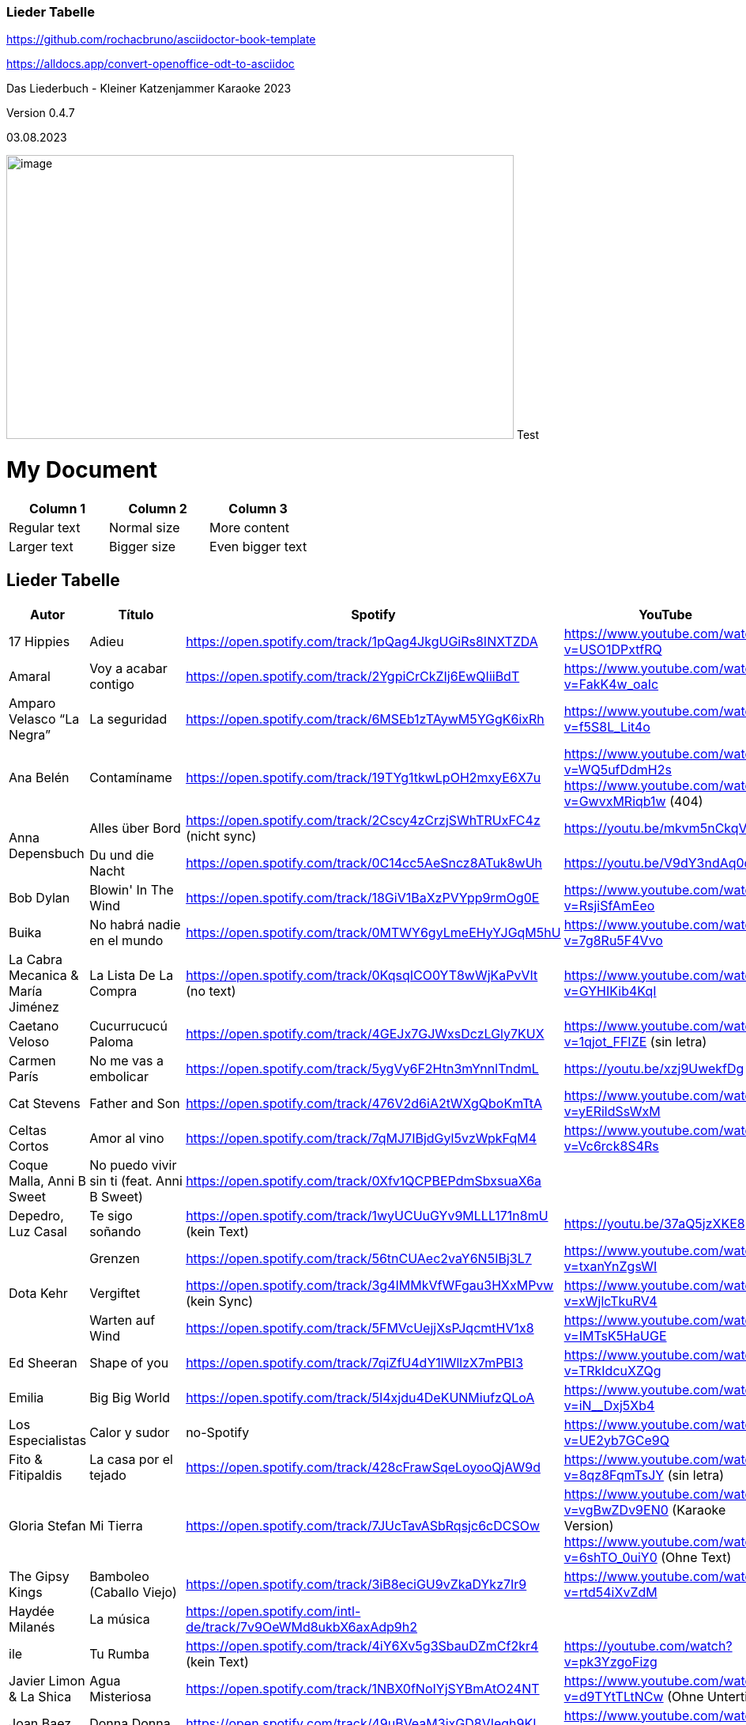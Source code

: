 === Lieder Tabelle

https://github.com/rochacbruno/asciidoctor-book-template

https://alldocs.app/convert-openoffice-odt-to-asciidoc

Das Liederbuch - Kleiner Katzenjammer Karaoke 2023

Version 0.4.7

03.08.2023

image:Pictures/10000000000002D0000001939129F1E1605F34AB.jpg[image,width=642,height=359]
Test

= My Document

:stylesheet: custom-styles.css

[.my-table]
|===
|Column 1 |Column 2 |Column 3

|Regular text
|Normal size
|More content

|Larger text
|Bigger size
|Even bigger text
|===


== Lieder Tabelle

[cols=",,,a,"]
|===
|Autor |Título |Spotify |YouTube |Letra

|17 Hippies
|Adieu
|https://open.spotify.com/track/1pQag4JkgUGiRs8INXTZDA
|https://www.youtube.com/watch?v=USO1DPxtfRQ
|https://www.musixmatch.com/lyrics/17-Hippies/Adieu

|Amaral
|Voy a acabar contigo
|https://open.spotify.com/track/2YgpiCrCkZIj6EwQIiiBdT
|https://www.youtube.com/watch?v=FakK4w_oaIc
|

|Amparo Velasco “La Negra”
|La seguridad
|https://open.spotify.com/track/6MSEb1zTAywM5YGgK6ixRh
|https://www.youtube.com/watch?v=f5S8L_Lit4o
|

|Ana Belén
|Contamíname
|https://open.spotify.com/track/19TYg1tkwLpOH2mxyE6X7u
|https://www.youtube.com/watch?v=WQ5ufDdmH2s
 https://www.youtube.com/watch?v=GwvxMRiqb1w (404)
|https://www.musixmatch.com/lyrics/245975/6938273

.2+|Anna Depensbuch
|Alles über Bord
|https://open.spotify.com/track/2Cscy4zCrzjSWhTRUxFC4z (nicht sync)
|https://youtu.be/mkvm5nCkqVY
|

|Du und die Nacht
|https://open.spotify.com/track/0C14cc5AeSncz8ATuk8wUh
|https://youtu.be/V9dY3ndAq0o
|

|Bob Dylan
|Blowin' In The Wind
|https://open.spotify.com/track/18GiV1BaXzPVYpp9rmOg0E
|https://www.youtube.com/watch?v=RsjiSfAmEeo
|

|Buika
|No habrá nadie en el mundo
|https://open.spotify.com/track/0MTWY6gyLmeEHyYJGqM5hU
|https://www.youtube.com/watch?v=7g8Ru5F4Vvo
|https://www.musixmatch.com/lyrics/Buika/No-Habra-Nadie-En-El-Mundo

|La Cabra Mecanica & María Jiménez
|La Lista De La Compra
|https://open.spotify.com/track/0KqsqICO0YT8wWjKaPvVIt (no text)
|https://www.youtube.com/watch?v=GYHIKib4KqI
|https://www.musixmatch.com/lyrics/La-Cabra-Mec%C3%A1nica/La-lista-de-la-compra

|Caetano Veloso
|Cucurrucucú Paloma
|https://open.spotify.com/track/4GEJx7GJWxsDczLGly7KUX
|https://www.youtube.com/watch?v=1qjot_FFIZE (sin letra)
|https://www.musixmatch.com/lyrics/Caetano-Veloso/Cucurrucuc%C3%BA-Paloma

|Carmen París
|No me vas a embolicar
|https://open.spotify.com/track/5ygVy6F2Htn3mYnnlTndmL
|https://youtu.be/xzj9UwekfDg
|

|Cat Stevens
|Father and Son
|https://open.spotify.com/track/476V2d6iA2tWXgQboKmTtA?si=e6823d60447e41d8[https://open.spotify.com/track/476V2d6iA2tWXgQboKmTtA]
|https://www.youtube.com/watch?v=yERildSsWxM
|

|Celtas Cortos
|Amor al vino
|https://open.spotify.com/track/7qMJ7IBjdGyl5vzWpkFqM4
|https://www.youtube.com/watch?v=Vc6rck8S4Rs
|

|Coque Malla, Anni B Sweet
|No puedo vivir sin ti (feat. Anni B Sweet)
|https://open.spotify.com/track/0Xfv1QCPBEPdmSbxsuaX6a
|
|

|Depedro, Luz Casal
|Te sigo soñando
|https://open.spotify.com/track/1wyUCUuGYv9MLLL171n8mU (kein Text)
|https://youtu.be/37aQ5jzXKE8
|https://www.musixmatch.com/lyrics/DePedro-feat-Luz-Casal/Te-sigo-soñando-En-Estudio-Uno[https://www.musixmatch.com/lyrics/DePedro-feat-Luz-Casal/Te-sigo-so%C3%B1ando-En-Estudio-Uno]

.3+|Dota Kehr
|Grenzen
|https://open.spotify.com/track/56tnCUAec2vaY6N5IBj3L7
|https://www.youtube.com/watch?v=txanYnZgsWI
|

|Vergiftet
|https://open.spotify.com/track/3g4IMMkVfWFgau3HXxMPvw (kein Sync)
|https://www.youtube.com/watch?v=xWjlcTkuRV4
|https://www.musixmatch.com/lyrics/Dota-Kehr/Vergiftet

|Warten auf Wind
|https://open.spotify.com/track/5FMVcUejjXsPJqcmtHV1x8
|https://www.youtube.com/watch?v=IMTsK5HaUGE
|

|Ed Sheeran
|Shape of you
|https://open.spotify.com/track/7qiZfU4dY1lWllzX7mPBI3
|https://www.youtube.com/watch?v=TRkIdcuXZQg
|

|Emilia
|Big Big World
|https://open.spotify.com/track/5I4xjdu4DeKUNMiufzQLoA
|https://www.youtube.com/watch?v=iN__Dxj5Xb4
|https://www.musixmatch.com/lyrics/Emilia/Big-Big-World/translation/spanish (sync)

|Los Especialistas
|Calor y sudor
|no-Spotify
|https://www.youtube.com/watch?v=UE2yb7GCe9Q
|

|Fito & Fitipaldis
|La casa por el tejado
|https://open.spotify.com/track/428cFrawSqeLoyooQjAW9d
|https://www.youtube.com/watch?v=8qz8FqmTsJY (sin letra)
|

|Gloria Stefan
|Mi Tierra
|https://open.spotify.com/track/7JUcTavASbRqsjc6cDCSOw
| https://www.youtube.com/watch?v=vgBwZDv9EN0 (Karaoke Version)
  https://www.youtube.com/watch?v=6shTO_0uiY0 (Ohne Text)
|

|The Gipsy Kings
|Bamboleo (Caballo Viejo)
|https://open.spotify.com/track/3iB8eciGU9vZkaDYkz7Ir9
|https://www.youtube.com/watch?v=rtd54iXvZdM
|

|Haydée Milanés
|La música
|https://open.spotify.com/intl-de/track/7v9OeWMd8ukbX6axAdp9h2
|
|

|ile
|Tu Rumba
|https://open.spotify.com/track/4iY6Xv5g3SbauDZmCf2kr4 (kein Text)
|https://youtube.com/watch?v=pk3YzgoFizg
|https://www.musixmatch.com/lyrics/Ile/Tu-Rumba

|Javier Limon & La Shica
|Agua Misteriosa
|https://open.spotify.com/track/1NBX0fNoIYjSYBmAtO24NT
|https://www.youtube.com/watch?v=d9TYtTLtNCw (Ohne Untertitel)
|https://www.musixmatch.com/lyrics/Javier-Limón-feat-La-Shica/Agua-Misteriosa-2

|Joan Baez
|Donna Donna
|https://open.spotify.com/track/49uBVeaM3ixGD8VIeqh9KI
|https://www.youtube.com/watch?v=gQ5Jl4wGNG4
|

.3+|Joaquín Sabina
|Calle Melancolía
|https://open.spotify.com/track/5mRyD7afJkGJBaTW9voAiU (kein Text)
|https://www.youtube.com/watch?v=UuXub_WyBMA
|https://www.musixmatch.com/lyrics/Joaquín-Sabina/Calle-melancolía

|Cerrado por derribo // Nos Sobran Los Motivos
|https://open.spotify.com/track/7g6kvDDj1JF32DWrsAnOlk?si=c37729f61f2547ff[https://open.spotify.com/track/7g6kvDDj1JF32DWrsAnOlk]
|https://www.youtube.com/watch?v=2WySlCU3X7o
|https://www.musixmatch.com/lyrics/Joaquín-Sabina/Nos-sobran-los-motivos[https://www.musixmatch.com/lyrics/Joaqu%C3%ADn-Sabina/Nos-sobran-los-motivos]

|Con la frente marchita
|https://open.spotify.com/track/1iRf1TGSCLaxU7O7iBLiuV
|https://www.youtube.com/watch?v=otZQWtw7H7s
|https://www.musixmatch.com/lyrics/Joaquín-Sabina/Con-la-frente-marchita[https://www.musixmatch.com/lyrics/Joaqu%C3%ADn-Sabina/Con-la-frente-marchita]

.2+|Joan Manuel Serrat
|La mujer que yo quiero
|https://open.spotify.com/track/7woFqgcnG5w6xBGHC2wlXY
|https://www.youtube.com/watch?v=NjkoZsoxNTs
|

|La Saeta
|https://open.spotify.com/track/5d6NoRmMBfFoNRjrWKIPBf
|https://www.youtube.com/watch?v=ygsM7cqGhDk
|

|Julieta Venegas
|Mírame Bien
|https://open.spotify.com/track/3sYG5WC07cPshukbXMsjTz (kein sync) (26.03.23 sync in musixmatch)
|https://youtube.com/watch?v=tC_p0KJCNow (sin Letra)
|https://www.musixmatch.com/lyrics/Julieta-Venegas/Mírame-bien

|Julieta Venegas & Marisa Monte
|Ilusion
|https://open.spotify.com/track/2EGDo3bF1gbRvRqFxoKoV3
|https://youtube.com/watch?v=PBTlBtORhxE
|

|Karen Souza
|Creep
|https://open.spotify.com/track/32SkNdTcuxvUGjtv0ObOgu (kein sync)
|https://youtu.be/rdR86BErOvY
| 

|Kevin Johansen
|Timing
|https://open.spotify.com/track/4AN91ebIhqSWfR6uKFGppM (kein sync)
|https://youtu.be/w7DP0BiiHUQ
|

|Lenine & Julieta Venegas
|Miedo
|???
|https://www.youtube.com/watch?v=FU-kTWUI8wI
|https://www.musixmatch.com/lyrics/Lénine/Miedo-feat-Julieta-venegas/translation/spanish 

.2+|Luz Casal
|Miénteme al oído
|https://open.spotify.com/track/04huFyrSsqCyFl0Lcjks0c
|https://www.youtube.com/watch?v=uplEZ26SKyo
|

|No Me Importa Nada
|https://open.spotify.com/track/77eDrs7w2utSdbBdpbefol
|https://youtu.be/sGGu9IKBGhw
| 

|Luz Casal & Carlos Nuñez
|Negra Sombra
|https://open.spotify.com/track/2osl3KlNyd4JszHsikFBli
|https://www.youtube.com/watch?v=fAtKv8AvO5k
|https://www.musixmatch.com/lyrics/Alejandro-Amenábar-con-Carlos-Núñez-y-Luz-Casal/Negra-sombra

|Malú
|A Tu Vera
|https://open.spotify.com/track/4Qf1tEL04mFY4ZKfpjU36G
|https://www.youtube.com/watch?v=3JlEfmlZ93E
|https://www.musixmatch.com/lyrics/Malu/A-Tu-Vera-En-Directo

|Mara
|Busker
|https://open.spotify.com/track/6mIomwF4fwnhTsbHD2TGm0 (26.03.23 sync in musixmatch, now OK in Spotify)
|https://www.youtube.com/watch?v=nbMczRv4TNc
|

|Marcel Brell & Alin Coen
|Wo die Liebe hinfällt
|https://open.spotify.com/track/4eBvsJvUAC7n9VshoN3Sja
|https://youtu.be/h4kHIxeREXM
|

|Marina Rossell, Carlos Cano
|De qué hablas, habanera
|https://open.spotify.com/track/0pHcX44RPlwHJKfURIpnDM
|https://www.youtube.com/watch?v=hmqmzdMCCAc
|

.3+|Moop Mama
|Die Erfindung des Rades
|https://open.spotify.com/track/5tjfPIUPqUfxhIkzRkfiz1
|https://www.youtube.com/watch?v=02hAO3wCfdE
|https://www.musixmatch.com/lyrics/Moop-Mama/Die-Erfindung-des-Rades

|Herr der Lage |https://open.spotify.com/track/3ewcrtFhTHZG13WhCOJya5
|https://youtu.be/1HW51TF-wSc
|

|Meermenschen
|https://open.spotify.com/track/7mOH3xUZ1Bf0qLFjsihb42
|https://www.youtube.com/watch?v=cac44EK8zMo
|https://www.musixmatch.com/lyrics/Moop-Mama/Meermenschen

|Morgan
|Home
|https://open.spotify.com/track/0o8PHzA5OU3x8rJDCENsoP
|https://youtube.com/watch?v=sWoGhBAm25I&feature=shares
|

|No Te Va Gustar ft. Julieta Venegas
|Chau
|https://open.spotify.com/track/3uP1USIwwDpOA8uw0LjY2P
|https://youtu.be/umELwiR59IE
|

|Orishas
|Mani
|https://open.spotify.com/track/4lENGRYjJNjTWqjdInfBjG
|https://youtu.be/k_evIjglfa0
|

|Roberta Flack
|Killing Me Softly
|https://open.spotify.com/track/3gsCAGsWr6pUm1Vy7CPPob
|https://www.youtube.com/watch?v=7cWnz8sn11Y
|https://www.musixmatch.com/lyrics/Roberta-Flack/Killing-Me-Softly-With-His-Song

.5+|Rocío Márquez
|Fandangos
|
|https://youtu.be/tSFZh15fiCs
|

|Fandangos de Huelva y Naturales
|
|https://youtu.be/-LWvXTG5Yj8
|

|Quiero
|https://open.spotify.com/track/61jsnmJWtKEIJ3vIFnkCTL
|https://youtu.be/EJIFwQqG59Q
|

|Luz De Luna
|https://open.spotify.com/track/2Dc0Y8z6G7DrN7N2bD8Kts
|https://youtu.be/EnU6tmagDvU
|

|Me Quedo Contigo
|https://open.spotify.com/track/0OialMUMAfHypBZD1X8MPN
|https://youtu.be/6H4zOD63aF0
|

|Rocío Márquez & Fahmi Alqhai
|Angelitos Negros (Directo)
|https://open.spotify.com/track/3Dp2wOeVqkT4zav2jHmJBM
|https://youtu.be/GZDkY-ncSEE
|

.2+|Rosalía
|Catalina
|https://open.spotify.com/track/0c7XKJjw6heRqQX7PzkUIj
|https://www.youtube.com/watch?v=0OMwDZUWl5g (Letras mit Musicmatch Plugin)
|

|Malamente (Cap.1: Augurio)
|https://open.spotify.com/track/1B0BQaSRHxhI0AUlItY3LK
|https://www.youtube.com/watch?v=Rht7rBHuXW8 (Letras mit Musicmatch Plugin)
 https://www.youtube.com/watch?v=T5QjZCBAITQ Letra
|

|Sarah Lesch
|Testament
|https://open.spotify.com/track/6bxvyI1oDV7vOiFGFQ4aND
|https://www.youtube.com/watch?v=XBlw2nnGSLU
|

|La Shica
|Con Dinamita
|https://open.spotify.com/intl-de/track/2LCljNJPyYkIzORJzDszs6
|https://www.youtube.com/watch?v=rHs_yiUBo4k (Ohne Text)
|

.3+|Silvio Rodríguez
|Aceitunas
|https://open.spotify.com/track/4dVsyxRAl5zdYz8jddKplg
|https://youtu.be/YUpiUboPZ1g
|
|La gota de rocio
|https://open.spotify.com/track/3oQni34QAan69iVgNDq0bV
|https://www.youtube.com/watch?v=kzosqgIXdz0
|
|Y Mariana
|https://open.spotify.com/track/6ATlbKj9xCME2tnTuVSg4d
|https://youtu.be/cwkex5O4gNE
|

.2+|Tipps für Wilhelm
|Bolivien
|https://open.spotify.com/track/6swFBYf8lN8rSd0KYGNnNI (sin letra)
|https://www.youtube.com/watch?v=1GtSINe9l60
|https://lyricstranslate.com/de/tipps-für-wilhelm-bolivien-lyrics.html
|Schöne Zeiten
|https://open.spotify.com/track/0WYhwfFHAsFmgcXKWTiN2a
|https://www.youtube.com/watch?v=kd9Bq5ENwIM
|

|The Tokens
|The Lion Sleeps Tonight Lyrics
|https://open.spotify.com/track/2F4FNcz68howQWD4zaGJSi
|https://www.youtube.com/watch?v=399syDv0bBM
|

|Travis Birds
|Madre Conciencia
|https://open.spotify.com/track/6Dlw3N4waHiTKEpypMex5i
|https://youtu.be/Bwtl9IRZveE
|

|El Último de la Fila
|No me acostumbro
|https://open.spotify.com/track/6BoY3FM0VbwlMypL49z0aZ
|https://www.youtube.com/watch?v=us5wQxRUDL4
|

|La Vela Puerca
|La Calle Adicción
|https://open.spotify.com/track/0Fp5Zs2KZwiuvA58kz5kYg
|https://youtube.com/watch?v=IptWyblnMbk&feature=shares
|https://www.musixmatch.com/lyrics/La-Vela-Puerca/La-Calle-Adicción[https://www.musixmatch.com/lyrics/La-Vela-Puerca/La-Calle-Adicci%C3%B3n]

|Vetusta Morla
|Lo que te hace grande
|https://open.spotify.com/track/6w7YytwAzgC6e9NbyHsPgP
|https://www.youtube.com/watch?v=4J6wHXbsSRo (Letra)
 https://www.youtube.com/watch?v=BtU-PrWknWA (Vidoclip oficial)
|https://www.musixmatch.com/lyrics/Vetusta-Morla/Lo-que-te-hace-grande

.2+|Zaz
|Éblouie par la nuit
|https://open.spotify.com/album/6MuoqipFgorIZEYwGWEFAU
|https://www.youtube.com/watch?v=Y4uCoHndyi4
|https://www.musixmatch.com/lyrics/ZAZ/Éblouie-par-la-nuit[https://www.musixmatch.com/lyrics/ZAZ/%C3%89blouie-par-la-nuit]
|Port Coton |https://open.spotify.com/track/1rQPdB1dROvBLwzI7AyvPW
|https://www.youtube.com/watch?v=lY-LrolYt08
|https://www.musixmatch.com/lyrics/ZAZ/Port-coton
|
|===



== [#anchor-2]####Notas

Links:

calibre converter → keine Kapitel bis jetzt

http://code.google.com/p/sigil/

https://sigil-ebook.com/ (2023)

http://extensions.services.openoffice.org/de/project/epubGenerator[EPUB
Generator] (http://extensions.services.openoffice.org/node/3902)

Alfa, bei mir nicht funktioniert, deinstallieren

Bearbeiten:

http://www.ratschlag24.com/index.php/eigene-ebooks-fuer-das-ipad-erstellen_000069763/http://www.ratschlag24.com/index.php/eigene-ebooks-fuer-das-ipad-erstellen_000069763/

Aktuel wird mit Write2ePub Extension von OpenOffice erstellt:

http://extensions.services.openoffice.org/en/project/Writer2ePub

Wobei am GalaxyTab als pdf mit ezPDF Reader am besten zu lesen ist,
wegen die Inhaltsverzeichnisse.

----------------------------------

2023

Neuer Lieder mit ♪ für die Pausen, das kann man beser lesen, siehe:

https://open.spotify.com/track/270ieNCOt945nOdUQubFI5

[cols=",,,,",]
|===
|Autor |Título |Spotify |YouTube |Letra

|Disney's Frozen |Let It Go
|https://open.spotify.com/track/600HVBpzF1WfBdaRwbEvLz a|
https://www.youtube.com/watch?v=L0MK7qz13bU

a|
English

https://www.musixmatch.com/lyrics/Idina-Menzel/Let-It-Go

| | | |https://www.youtube.com/watch?v=OC83NA5tAGE |Multi-Language Full
Sequence (25 Languages)

| | | |https://www.youtube.com/watch?v=eLj7lEdoDIw |Multi-Language Full
Sequence (40 Languages)

| | |
|https://www.youtube.com/watch?v=qiFYQJs0mJ8[https://www.youtube.]https://www.youtube.com/watch?v=qiFYQJs0mJ8[com/watch?v=qiFYQJs0mJ8]
|Español con subtitulos en ingles y español

| | | | |
|===

== [#anchor-3]####17 Hippies

[cols=",,,,",]
|===
|Autor |Título |Spotify |YouTube |Letra

|17 Hippies |Adieu
|https://open.spotify.com/track/1pQag4JkgUGiRs8INXTZDA
|https://www.youtube.com/watch?v=USO1DPxtfRQ
|https://www.musixmatch.com/lyrics/17-Hippies/Adieu
|===

== [#anchor-4]####Amaral

[cols=",,,,",]
|===
|Autor |Título |Spotify |YouTube |Letra

|Amaral |Voy a acabar contigo
|https://open.spotify.com/track/2YgpiCrCkZIj6EwQIiiBdT
|https://www.youtube.com/watch?v=FakK4w_oaIc |
|===

== [#anchor-5]####Amparo Velasco “La Negra”

[cols=",,,,",]
|===
|Autor |Título |Spotify |YouTube |Letra

|Amparo Velasco “La Negra” |La seguridad
|https://open.spotify.com/track/6MSEb1zTAywM5YGgK6ixRh
|https://www.youtube.com/watch?v=f5S8L_Lit4o |
|===

== [#anchor-6]####Ana Belén

[cols=",,,,",]
|===
|Autor |Título |Spotify |YouTube |Letra

|Ana Belén |Contamíname
|https://open.spotify.com/track/19TYg1tkwLpOH2mxyE6X7u?si=b6e7a6919e8a433e[https://open.spotify.com/track/19TYg1tkwLpOH2mxyE6X7u]
a|
https://www.youtube.com/watch?v=WQ5ufDdmH2s

https://www.youtube.com/watch?v=GwvxMRiqb1w (404)

|https://www.musixmatch.com/lyrics/245975/6938273

|Ana Belén |Contamíname | |https://www.youtube.com/watch?v=GwvxMRiqb1w[]
|https://www.musixmatch.com/lyrics/245975/6938273
|===

=== [#anchor-7]####Contamíname

(Ana Belén y Víctor Manuel – Contamíname)

https://www.youtube.com/watch?v=GwvxMRiqb1w

Cuéntame el cuento del árbol dátil de los desiertos

De las mezquitas de tus abuelos

Dame los ritmos de las darbukas y los secretos

Que hay en los libros que yo no leo

Contamíname pero no con el humo que asfixia el aire

Ven, pero sí con tus ojos y con tus bailes

Ven, pero no con la rabia y los malos sueños, ven

Pero sí con los labios que anuncian besos

Contamíname, mézclate conmigo

Que bajo mi rama tendrás abrigo

Contamíname, mézclate conmigo

Que bajo mi rama tendrás abrigo

Cuéntame el cuento de las cadenas que te trajeron

De los tratados y los viajeros

Dame los ritmos de los tambores y los voceros

Del barrio antiguo y del barrio nuevo

Contamíname pero no con el humo que asfixia el aire

Ven, pero sí con tus ojos y con tus bailes

Ven, pero no con la rabia y los malos sueños

Ven, pero sí con los labios que anuncian besos

Contamíname, mézclate conmigo

Que bajo mi rama tendrás abrigo

Contamíname, mézclate conmigo

Que bajo mi rama tendrás abrigo

Cuéntame el cuento de los que nunca se descubrieron

Del río verde y de los boleros

Dame los ritmos de los buzuquis los ojos negros

La danza inquieta del hechicero

Contamíname pero no con el humo que asfixia el aire

Ven, pero sí con tus ojos y con tus bailes

Ven, pero no con la rabia y los malos sueños

Ven, pero sí con los labios que anuncian besos

Contamíname, mézclate conmigo

Que bajo mi rama tendrás abrigo

Contamíname, mézclate conmigo

Que bajo mi rama tendrás abrigo

Contamíname, mézclate conmigo

Que bajo mi rama tendrás abrigo

Contamíname, mézclate conmigo

== [#anchor-8]####Anna Depensbuch

[cols=",,,,",]
|===
|Autor |Título |Spotify |YouTube |Letra

|Anna Depensbuch |Alles über Bord
|https://open.spotify.com/track/2Cscy4zCrzjSWhTRUxFC4z
|https://youtu.be/mkvm5nCkqVY |

|Du und die Nacht |https://open.spotify.com/track/0C14cc5AeSncz8ATuk8wUh
|https://youtu.be/V9dY3ndAq0o | |
|===

== [#anchor-9]####Bob Dylan

[cols=",,,,",]
|===
|Autor |Título |Spotify |YouTube |Letra

|[#anchor-10]####Bob Dylan |Blowin' In The Wind
|https://open.spotify.com/track/18GiV1BaXzPVYpp9rmOg0E
|https://www.youtube.com/watch?v=RsjiSfAmEeo |
|===

=== [#anchor-11]####Blowin' In The Wind

https://www.youtube.com/watch?v=RsjiSfAmEeo

How many roads must a man walk down

Before you call him a man?

Yes, and how many seas must a white dove sail

Before she sleeps in the sand?

Yes, and how many times must the cannonballs fly

Before they're forever banned?

The answer, my friend, is blowing in the wind

The answer is blowing in the wind

Yes, how many years can a mountain exist

Before it is washed to the sea?

Yes, and how many years can some people exist

Before they're allowed to be free?

Yes, and how many times can a man turn his head

And pretend that he just doesn't see?

The answer, my friend, is blowing in the wind

The answer is blowing in the wind

Yes, How many times must a man look up

Before he can see the sky?

Yes, and how many ears must one man have

Before he can hear people cry?

Yes, and how many deaths will it take till he knows

That too many people have died?

The answer, my friend, is blowing in the wind

The answer is blowing in the wind

== [#anchor-12]####Depedro

[cols=",,,,",]
|===
|Autor |Título |Spotify |YouTube |Letra

a|
Depedro

Luz Casal

|Te sigo soñando |https://open.spotify.com/track/1wyUCUuGYv9MLLL171n8mU
|https://youtu.be/37aQ5jzXKE8 |
|===

== [#anchor-13]####Dota Kehr

[cols=",,,,",]
|===
|Dota Kehr |Grenzen
|https://open.spotify.com/track/56tnCUAec2vaY6N5IBj3L7
|https://www.youtube.com/watch?v=txanYnZgsWI |

|Warten auf Wind |https://open.spotify.com/track/5FMVcUejjXsPJqcmtHV1x8
|https://www.youtube.com/watch?v=IMTsK5HaUGE | |
|===

== [#anchor-14]####Ed Sheeran

[cols=",,,,",]
|===
|Autor |Título |Spotify |YouTube |Letra

|Ed Sheeran |Shape of you
|https://open.spotify.com/track/7qiZfU4dY1lWllzX7mPBI3
|https://www.youtube.com/watch?v=TRkIdcuXZQg |
|===

== [#anchor-15]####Emilia

[cols=",,,,",]
|===
|Autor |Título |Spotify |YouTube |Letra

|Emilia |Big Big World
|https://open.spotify.com/track/5I4xjdu4DeKUNMiufzQLoA
|https://www.youtube.com/watch?v=iN__Dxj5Xb4
|https://www.musixmatch.com/lyrics/Emilia/Big-Big-World/translation/spanish
|===

== [#anchor-16]####Los Especialistas

[cols=",,,,",]
|===
|Autor |Título |Spotify |YouTube |Letra

|Los Especialistas |Calor y sudor |no-Spotify
|https://www.youtube.com/watch?v=UE2yb7GCe9Q |
|===

=== [#anchor-17]####Calor y sudor 

(Los Especialistas - - )

https://www.youtube.com/watch?v=UE2yb7GCe9Q

Se que para ti fue un desafío,

y que jamás, me comprendiste el juego.

Olvida lo que ayer no sucedió,

solo lo de hoy, vale la pena.

Cuando me quisiste, no te quise,

que loco estaba, y que ciego.

Tirándote por el suelo,

el corazón, la cabeza y el ego por el suelo.

Si no la vida, sálvame esta noche siempre la duda

de no saber porque. Retazos de amor, un trozo de olor.

ya no queda más, calor y sudor.

He venido en son de primavera,

intentando enmendar lo que paso.

Que solo lo de hoy vale la pena,

olvida lo que ayer si sucedió.

Y dime si te parece tan raro,

verme y no hablar, con el de ayer.

Puede que ahora si lleve la razón,

y haya vuelto para darte el corazón.

Si no la vida, sálvame esta noche siempre la duda

de no saber porque. Retazos de amor, un trozo de olor.

ya no queda más, calor y sudor.

Si no la vida, sálvame esta noche siempre la duda

de no saber porque. Retazos de amor, un trozo de olor.

ya no queda más, calor y sudor.

Si no la vida, sálvame esta noche siempre la duda

de no saber porque. Retazos de amor, un trozo de olor.

ya no queda más, calor y sudor.

== [#anchor-18]####Buika

[cols=",,,,",]
|===
|Autor |Título |Spotify |YouTube |Letra

|Buika |No Habrá Nadie En El Mundo
|https://open.spotify.com/track/0MTWY6gyLmeEHyYJGqM5hU
|https://www.youtube.com/watch?v=7g8Ru5F4Vvo
|https://www.musixmatch.com/lyrics/Buika/No-Habra-Nadie-En-El-Mundo
|===

== [#anchor-19]####La Cabra Mecanica 

[cols=",,,,",]
|===
|Autor |Título |Spotify |YouTube |Letra
a|
La Cabra Mecanica &

María Jiménez

|La Lista De La Compra a|
https://open.spotify.com/track/0KqsqICO0YT8wWjKaPvVIt

(no sync)

|https://www.youtube.com/watch?v=GYHIKib4KqI |
|===

== [#anchor-20]####Caetano Veloso

[cols=",,,,",]
|===
|Autor |Título |Spotify |YouTube |Letra

|Caetano Veloso |Cucurrucucú Paloma
|https://open.spotify.com/track/4GEJx7GJWxsDczLGly7KUX a|
https://www.youtube.com/watch?v=1qjot_FFIZE

(sin letra)

|
|===

== [#anchor-21]####Carmen Par**ís**

[cols=",,,,",]
|===
|Autor |Título |Spotify |YouTube |Letra

|Carmen París |No me vas a embolicar
|https://open.spotify.com/track/5ygVy6F2Htn3mYnnlTndmL
|https://youtu.be/xzj9UwekfDg |
|===

== [#anchor-22]####Cat Stevens

[cols=",,,,",]
|===
|Autor |Título |Spotify |YouTube |Letra

|Cat Stevens |Father and Son
|https://open.spotify.com/track/476V2d6iA2tWXgQboKmTtA?si=e6823d60447e41d8[https://open.spotify.com/track/476V2d6iA2tWXgQboKmTtA]
|https://www.youtube.com/watch?v=yERildSsWxM |
|===

=== [#anchor-23]####Father and Son

https://www.youtube.com/watch?v=yERildSsWxM

It's not time to make a change

Just relax, take it easy

You're still young, that's your fault

There's so much you have to know

Find a girl, settle down

If you want you can marry

Look at me, I am old, but I'm happy

I was once like you are now, and I know that it's not easy

To be calm when you've found something going on

But take your time, think a lot

Why, think of everything you've got

For you will still be here tomorrow

But your dreams may not

How can I try to explain

Cause when I do he turns away again

It's always been the same, same old story

From the moment I could talk I was ordered to listen

Now there's a way and I know that I have to go away

I know I have to go

It's not time to make a change

Just sit down, take it slowly

You're still young, that's your fault

There's so much you have to go through

Find a girl, settle down

If you want, you can marry

Look at me, I am old, but I'm happy

All the times that I cried

Keeping all the things I knew inside

It's hard, but it's harder to ignore it

If they were right, I'd agree

But it's them they know not me

Now there's a way and I know that I have to go away

I know I have to go

____
Songwriters: Yusuf Islam +
Father & Son lyrics © Sony/ATV Music Publishing LLC, The Bicycle Music
Company +
Artist: Cat Stevens +
Album: Tea for the Tillerman +
Released: 1970 +
Genres: Singer-songwriter, Pop
____

== [#anchor-24]####Celtas Cortos

[cols=",,,,",]
|===
|Autor |Título |Spotify |YouTube |Letra

|Celtas Cortos |Amor al vino
|https://open.spotify.com/track/7qMJ7IBjdGyl5vzWpkFqM4
|https://www.youtube.com/watch?v=Vc6rck8S4Rs |
|===

== [#anchor-25]####Coque Malla

[cols=",,,,",]
|===
|Autor |Título |Spotify |YouTube |Letra

|Coque Malla +
Anni B Sweet |No puedo vivir sin ti (feat. Anni B Sweet)
|https://open.spotify.com/track/0Xfv1QCPBEPdmSbxsuaX6a?si=f63852c166cd4dfa[https://open.spotify.com/track/0Xfv1QCPBEPdmSbxsuaX6a]
| |
|===

=== 

== [#anchor-26]####Fito & Fitipaldis

[cols=",,,,",]
|===
|Autor |Título |Spotify |YouTube |Letra

|Fito & Fitipaldis |La casa por el tejado
|https://open.spotify.com/track/428cFrawSqeLoyooQjAW9d
|https://www.youtube.com/watch?v=8qz8FqmTsJY (sin letra) |
|===

== [#anchor-27]####Gloria Estefan

[cols=",,,,",]
|===
|Autor |Título |Spotify |YouTube |Letra

|Gloria Stefan |Mi Tierra
|https://open.spotify.com/track/7JUcTavASbRqsjc6cDCSOw?si=29428e32c7594966[https://open.spotify.com/track/7JUcTavASbRqsjc6cDCSOw]
a|
https://www.youtube.com/watch?v=vgBwZDv9EN0 (Karaoke Version)

https://www.youtube.com/watch?v=6shTO_0uiY0 (Ohne Text)

|
|===

=== [#anchor-28]####Mi Tierra

(Gloria Stefan – Mi Tierra – 1993)

https://www.youtube.com/watch?v=vgBwZDv9EN0 (Karaoke Version)

https://www.youtube.com/watch?v=6shTO_0uiY0 (Ohne Text)

De mi tierra bella, de mi tierra santa

Oigo ese grito de los tambores

Y los timbales al cumbanchar

Y ese pregón que canta un hermano

Que de su tierra vive lejano

Y que el recuerdo le hace llorar

Una canción que vive entonando

De su dolor de su propio llanto

Y se le escucha penar

La tierra te duele, la tierra te da

En medio del alma, cuando tú no estás

La tierra te empuja de raíz y cal

La tierra suspira si no te ve más

La tierra donde naciste no

La puedes olvidar, porque tiene tus raíces

Y lo que dejas atrás

Siguen los pregones, la melancolía

Y cada noche junto a la luna

Sigue el güajiro entonando el son

Y cada calle que va a mi pueblo

Tiene un quejido, tiene un lamento

Tiene nostalgia como su voz

Y esa canción que sigue entonando

Corre en la sangre y sigue llegando

Con más fuerza al corazón

Tiene un quejido, mi tierra

Tiene un lamento mi tierra

Nunca la olvido mi tierra

La llevo en mi sentimiento, si señor

Oigo ese grito mi tierra

Vive el recuerdo mi tierra

Corre en mi sangre mi tierra

La llevo por dentro como no

Canto de mi tierra bella y santa

Sufro ese dolor que hay en su alma

Aunque estoy lejos yo la siento

Y un día regreso yo lo sé

== [#anchor-29]####The Gipsy Kings

[cols=",,,,",]
|===
|Autor |Título |Spotify |YouTube |Letra

|The Gipsy Kings |Bamboleo (Caballo Viejo)
|https://open.spotify.com/track/3iB8eciGU9vZkaDYkz7Ir9?si=a9cd992d1279490b[https://open.spotify.com/track/3iB8eciGU9vZkaDYkz7Ir9]
|https://www.youtube.com/watch?v=rtd54iXvZdM |
|===

=== [#anchor-30]####Bamboleo (Caballo Viejo)

(The Gipsy Kings )

https://www.youtube.com/watch?v=rtd54iXvZdM

Este amor llega asi manera

no tiene la culpa

caballo le ven sabana

porque muy depreciado

por eso no te perdo'n de llorar

este amor llega asi esta manera

no tiene la culpa

amor de comprementa

amor del mes pasado

bembele, bembele, bembele,

bem, bembele, bembele

bamboleo, bambolea

porque mi vida, yo la prefiero vivir asi

bamboleo, bambolea

porque mi vida, yo la prefiero vivir asi

No tiene pardon de dios

tu eres mi vida, la fortuna del destino

pero el destino tendressa parados

lo mismo que ayer

lo mismo soy yo

no te encuentro a l'abandon

es imposible no te encuentro de vardad

por eso un dia no cuento si de nada

lo mismo que ayer

yo pienso en ti

Bamboleo, bambolea

porque mi vida, yo la prefiero vivir asi

bamboleo, bambolea

porque mi vida, yo la prefiero vivir asi

Bamboleo, bambolea

porque mi vida, yo la prefiero vivir asi

bamboleo, bambolea

porque mi vida, yo la prefiero vivir asi

Bamboleo, bambolea

porque mi vida, yo la prefiero vivir asi

bamboleo, bambolea

porque mi vida, yo la prefiero vivir asi

Bamboleo, bambolea

porque mi vida, yo la prefiero vivir asi

bamboleo, bambolea

porque mi vida, yo la prefiero vivir asi

== [#anchor-31]####ile

[cols=",,,,",]
|===
|Autor |Título |Spotify |YouTube |Letra

|ile |Tu Rumba |https://open.spotify.com/track/4iY6Xv5g3SbauDZmCf2kr4
|https://youtube.com/watch?v=pk3YzgoFizg&feature=shares |
|===

== [#anchor-32]####Javier Limon

[cols=",,,,",]
|===
|Autor |Título |Spotify |YouTube |Letra

a|
Javier Limon &

La Shica

|Agua Misteriosa |https://open.spotify.com/track/1NBX0fNoIYjSYBmAtO24NT
|https://www.youtube.com/watch?v=d9TYtTLtNCw (Ohne Untertitel)
|https://www.musixmatch.com/lyrics/Javier-Limón-feat-La-Shica/Agua-Misteriosa-2[https://www.musixmatch.com/lyrics/Javier-Lim%C3%B3n-feat-La-Shica/Agua-Misteriosa-2]
|===

== [#anchor-33]####Joan Baez

[cols=",,,,",]
|===
|Autor |Título |Spotify |YouTube |Letra

|Joan Baez |Donna Donna
|https://open.spotify.com/track/49uBVeaM3ixGD8VIeqh9KI?si=c4321187fa3546e3[https://open.spotify.com/track/49uBVeaM3ixGD8VIeqh9KI]
|https://www.youtube.com/watch?v=gQ5Jl4wGNG4 |
|===

=== [#anchor-34]####Donna Donna

Donna Donna ~ Joan Baez

https://www.youtube.com/watch?v=gQ5Jl4wGNG4

On a wagon bound for market

There's a calf with a mournful eye

High above him there's a swallow

Winging swiftly through the sky

How the winds are laughing

They laugh with all the their might

Laugh and laugh the whole day through

And half the summer's night

Donna Donna Donna Donna

Donna Donna Donna Don

Donna Donna Donna Donna

Donna Donna Donna Don

"Stop complaining", said the farmer

Who told you a calf to be

Why don't you have wings to fly with

Like the swallow so proud and free

How the winds are laughing

They laugh with all the their might

Laugh and laugh the whole day through

And half the summer's night

Donna Donna Donna Donna

Donna Donna Donna Don

Donna Donna Donna Donna

Donna Donna Donna Don

Calves are easily bound and slaughtered

Never knowing the reason why

But whoever treasures freedom

Like the swallow has learned to fly

How the winds are laughing

They laugh with all the their might

Laugh and laugh the whole day through

And half the summer's night

Donna Donna Donna Donna

Donna Donna Donna Don

Donna Donna Donna Donna

Donna Donna Donna Don

Songwriters: Aaron Zeitlin / Arthur Kevess / Arthur S. Kevess / Sheldon
Secunda / Sholom 'samuel' Secunda / Teddi Schwartz +
Donna donna lyrics © Sony/ATV Music Publishing LLC, Imagem Music Inc

== [#anchor-35]####Joaquin Sabina 

[cols=",,,,",]
|===
|Autor |Título |Spotify |YouTube |Letra

a|

Joaquín Sabina

|Calle Melancolía |https://open.spotify.com/track/5mRyD7afJkGJBaTW9voAiU
|https://www.youtube.com/watch?v=UuXub_WyBMA
|https://www.musixmatch.com/lyrics/Joaquín-Sabina/Calle-melancolía[https://www.musixmatch.com/lyrics/Joaqu%C3%ADn-Sabina/Calle-melancol%C3%ADa]

| |Cerrado por derribo // Nos Sobran Los Motivos
|https://open.spotify.com/track/7g6kvDDj1JF32DWrsAnOlk?si=c37729f61f2547ff[https://open.spotify.com/track/7g6kvDDj1JF32DWrsAnOlk]
|https://www.youtube.com/watch?v=2WySlCU3X7o
|https://www.musixmatch.com/lyrics/Joaquín-Sabina/Nos-sobran-los-motivos[https://www.musixmatch.com/lyrics/Joaqu%C3%ADn-Sabina/Nos-sobran-los-motivos]

| |Con la frente marchita
|https://open.spotify.com/track/1iRf1TGSCLaxU7O7iBLiuV
|https://www.youtube.com/watch?v=otZQWtw7H7s
|https://www.musixmatch.com/lyrics/Joaquín-Sabina/Con-la-frente-marchita[https://www.musixmatch.com/lyrics/Joaqu%C3%ADn-Sabina/Con-la-frente-marchita]
|===

=== [#anchor-36]####Cerrado por derribo

(Joaquin Sabina - Cerrado por derribo)

Este bálsamo no cura cicatrices

Esta rumbita no sabe enamorar,

este rosario de Cuentas infelices

Calla más de lo que dice

Pero dice la verdad.

Este almacén de sábanas que no arden

Este teléfono sin contestador

La llamaré mañana, hoy se me hizo tarde

Esta forma tan cobarde

De no decirnos que no.

Este contigo, este sin ti tan amargo

Este reloj de arena del arenal

Esta huelga de besos, este letargo

Estos pantalones largos

Para el viejo Peter Pan.

Esta cómoda sin braguitas de Zara

El tour del Soho desde un rojo autobús

Estos ojos que no miden ni comparan

Ni se olvidan de tu cara

Ni se acuerdan de tu cruz.

No abuses de mi inspiración

No acuses a mi corazón

Tan maltrecho y ajado

Que está cerrado por derribo

Por las arrugas de mi voz

Se filtra la desolación

De saber que estos son

los últimos versos que te escribo

Para decir "condios" a los dos nos sobran los Motivos.

Esta paya tan lejos de su gitano

Este penal del Puerto sin vis a vis

Esta guerra civil, este mano a mano

Estos moros y cristianos

Este muro de Berlín.

Este virus que no muere ni nos mata

Esta amnesia en el cielo del paladar

La limusina del polvo por Manhattan

El invierno en Mar de Plata

Los versos del Capitán.

Este hacerse mayor sin delicadeza

Esta espalda mojada de moscatel

Este valle de fábricas de tristeza

Esta espuma de certeza

Esta colmena sin miel.

Este borrón de sangre why de tinta china

Este baño sin rimmel ni nembutal

Estos huesos que vuelven de la oficina

dentro de una gabardina

con manchas de soledad

No abuses de mi inspiración

No acuses a mi corazón

Tan maltrecho y ajado

Que está cerrado por derribo

Por las arrugas de mi voz

Se filtra la desolación

De saber que estos son

los últimos versos que te escribo.

No abuses de mi inspiración

No acuses a mi corazón

Tan maltrecho y ajado

Que está cerrado por derribo

Por las arrugas de mi voz

Se filtra la desolación

De saber que estos son

los últimos versos que te escribo.

Para decir "condios" a los dos nos sobran los Motivos.

== [#anchor-37]####Joan Manuel Serrat

[cols=",,,,",]
|===
|Autor |Título |Spotify |YouTube |Letra

|Joan Manuel Serrat |La mujer que yo quiero
|https://open.spotify.com/track/7woFqgcnG5w6xBGHC2wlXY
|https://www.youtube.com/watch?v=NjkoZsoxNTs |

|La Saeta |https://open.spotify.com/track/5d6NoRmMBfFoNRjrWKIPBf
|https://www.youtube.com/watch?v=ygsM7cqGhDk | |
|===

=== [#anchor-38]####La mujer que yo quiero

(Joan Manuel Serrat - La mujer que yo quiero) +
https://www.youtube.com/watch?v=NjkoZsoxNTs

La mujer que yo quiero, no necesita

bañarse cada noche en agua bendita.

Tiene muchos defectos, dice mi madre,

y demasiados huesos, dice mi padre.

Pero ella es más verdad que el pan y la tierra.

Mi amor es un amor de antes de la guerra

para saberlo...

La mujer que yo quiero, no necesita

deshojar cada noche una margarita.

La mujer que yo quiero, es fruta jugosa

prendida en mi alma como si cualquier cosa.

Con ella quieren dármela mis amigos,

y se amargan la vida mis enemigos...

porque sin querer tú, te envuelve su arrullo

y contra su calor, se pierde el orgullo

y la vergüenza...

La mujer que yo quiero, es fruta jugosa

madurando feliz, dulce y vanidosa.

La mujer que yo quiero, me ató a su yunta,

para sembrar la tierra de punta a punta

de un amor que nos habla con voz de sabio

y tiene de mujer la piel y los labios.

Son todos suyos mis compañeros de antes...

Mi perro, mi Scalextric y mis amantes.

¡Pobre Juanito...!

La mujer que yo quiero, me ató a su yunta:

pero, por favor, no se lo digas nunca.

Pero, por favor, no se lo digas nunca...

== [#anchor-39]####Julieta Venegas

[cols=",,,,",]
|===
|Autor |Título |Spotify |YouTube |Letra

|Julieta Venegas |Mírame Bien
|https://open.spotify.com/track/3sYG5WC07cPshukbXMsjTz |
https://youtube.com/watch?v=tC_p0KJCNow (sin Letra)
|https://www.musixmatch.com/lyrics/Julieta-Venegas/Mírame-bien[https://www.musixmatch.com/lyrics/Julieta-Venegas/M%C3%ADrame-bien]

a|
Julieta Venegas &

Marisa Monte

|Ilusion |https://open.spotify.com/track/2EGDo3bF1gbRvRqFxoKoV3
|https://youtube.com/watch?v=PBTlBtORhxE |
|===

== [#anchor-40]####Karen Souza

[cols=",,,,",]
|===
|Autor |Título |Spotify |YouTube |Letra

|Karen Souza |Creep
|https://open.spotify.com/track/32SkNdTcuxvUGjtv0ObOgu
|https://youtu.be/rdR86BErOvY |
|===

== [#anchor-41]####Kevin Johansen

[cols=",,,,",]
|===
|Autor |Título |Spotify |YouTube |Letra

|Kevin Johansen |Timing
|https://open.spotify.com/track/4AN91ebIhqSWfR6uKFGppM
|https://youtu.be/w7DP0BiiHUQ |
|===

== [#anchor-42]####Lenine & Julieta Venegas

[cols=",,,,",]
|===
|Autor |Título |Spotify |YouTube |Letra

a|
Lenine &

Julieta Venegas

|Miedo |???
|https://www.youtube.com/watch?v=FU-kTWUI8wI[*https://www.youtube.com/watch?v=FU-kTWUI8wI*]**
**
|https://www.musixmatch.com/lyrics/Lénine/Miedo-feat-Julieta-venegas/translation/spanish[https://www.musixmatch.com/lyrics/L%C3%A9nine/Miedo-feat-Julieta-venegas/translation/spanish]
|===

== [#anchor-43]####Luz Casal

[cols=",,,,",]
|===
|Autor |Título |Spotify |YouTube |Letra

a|

Luz Casal

|Miénteme al oído |https://open.spotify.com/track/04huFyrSsqCyFl0Lcjks0c
|https://www.youtube.com/watch?v=uplEZ26SKyo |

|No Me Importa Nada
|https://open.spotify.com/track/77eDrs7w2utSdbBdpbefol
|https://youtu.be/sGGu9IKBGhw | |

a|
Luz Casal &

Carlos Nuñez

|Negra Sombra |https://open.spotify.com/track/2osl3KlNyd4JszHsikFBli
|https://www.youtube.com/watch?v=fAtKv8AvO5k
|https://www.musixmatch.com/lyrics/Alejandro-Amenábar-con-Carlos-Núñez-y-Luz-Casal/Negra-sombra[https://www.musixmatch.com/lyrics/Alejandro-Amen%C3%A1bar-con-Carlos-N%C3%BA%C3%B1ez-y-Luz-Casal/Negra-sombra]
|===

== [#anchor-44]####Mal*ú*

[cols=",,,,",]
|===
|Autor |Título |Spotify |YouTube |Letra

|Malú |A Tu Vera |https://open.spotify.com/track/4Qf1tEL04mFY4ZKfpjU36G
|https://www.youtube.com/watch?v=3JlEfmlZ93E
|https://www.musixmatch.com/lyrics/Malu/A-Tu-Vera-En-Directo
|===

== [#anchor-45]####Mara

[cols=",,,,",]
|===
|Autor |Título |Spotify |YouTube |Letra

|Mara |Busker |https://open.spotify.com/track/6mIomwF4fwnhTsbHD2TGm0
(Sin Letra) |https://www.youtube.com/watch?v=nbMczRv4TNc |
|===

== [#anchor-46]####Marcel Brell & Alin Coen

[cols=",,,,",]
|===
|Autor |Título |Spotify |YouTube |Letra

a|
Marcel Brell &

Alin Coen

|Wo die Liebe hinfällt
|https://open.spotify.com/track/4eBvsJvUAC7n9VshoN3Sja
|https://youtu.be/h4kHIxeREXM |
|===

== [#anchor-47]####Marina Rossell

[cols=",,,,",]
|===
|Autor |Título |Spotify |YouTube |Letra

|Marina Rossell, Carlos Cano |De qué hablas, habanera
|https://open.spotify.com/track/0pHcX44RPlwHJKfURIpnDM
|https://www.youtube.com/watch?v=hmqmzdMCCAc |
|===

=== [#anchor-48]####De qué hablas, habanera

Marina Rossell, Carlos Cano - De qué hablas, habanera

https://www.youtube.com/watch?v=hmqmzdMCCAc

== [#anchor-49]####Moop Mama

[cols=",,,,",]
|===
|Autor |Título |Spotify |YouTube |Letra

a|

Moop Mama

|Die Erfindung des Rades
|https://open.spotify.com/track/5tjfPIUPqUfxhIkzRkfiz1
|https://www.youtube.com/watch?v=02hAO3wCfdE[*https://www.youtube.com/watch?v=02hAO3wCfdE*]**
** |https://www.musixmatch.com/lyrics/Moop-Mama/Die-Erfindung-des-Rades

|Herr der Lage |https://open.spotify.com/track/3ewcrtFhTHZG13WhCOJya5
|https://youtu.be/1HW51TF-wSc | |

|Meermenschen |https://open.spotify.com/track/7mOH3xUZ1Bf0qLFjsihb42
|https://www.youtube.com/watch?v=cac44EK8zMo
|https://www.musixmatch.com/lyrics/Moop-Mama/Meermenschen |
|===

== [#anchor-50]####Morgan

[cols=",,,,",]
|===
|Autor |Título |Spotify |YouTube |Letra

|Morgan |Home |https://open.spotify.com/track/0o8PHzA5OU3x8rJDCENsoP
|https://youtube.com/watch?v=sWoGhBAm25I&feature=shares |
|===

== [#anchor-51]####No Te Va Gustar

[cols=",,,,",]
|===
|Autor |Título |Spotify |YouTube |Letra

|No Te Va Gustar ft. Julieta Venegas |Chau
|https://open.spotify.com/track/3uP1USIwwDpOA8uw0LjY2P
|https://youtu.be/umELwiR59IE |
|===

== [#anchor-52]####Orishas

[cols=",,,,",]
|===
|Autor |Título |Spotify |YouTube |Letra

|Orishas |Mani |https://open.spotify.com/track/4lENGRYjJNjTWqjdInfBjG
|https://youtu.be/k_evIjglfa0 |
|===

== [#anchor-53]####Roberta Flack

[cols=",,,,",]
|===
|Autor |Título |Spotify |YouTube |Letra

|Roberta Flack |Killing Me Softly
|https://open.spotify.com/track/3gsCAGsWr6pUm1Vy7CPPob
|https://www.youtube.com/watch?v=7cWnz8sn11Y
|https://www.musixmatch.com/lyrics/Roberta-Flack/Killing-Me-Softly-With-His-Song
|===

== [#anchor-54]####Roc*ío Márquez*

[cols=",,,,",]
|===
|Autor |Título |Spotify |YouTube |Letra

| |Fandangos |--- null --- |https://youtu.be/tSFZh15fiCs |

|Fandangos de Huelva y Naturales |--- null ---
|https://youtu.be/-LWvXTG5Yj8 | |

|Quiero |https://open.spotify.com/track/61jsnmJWtKEIJ3vIFnkCTL
|https://youtu.be/EJIFwQqG59Q | |

|Luz De Luna |https://open.spotify.com/track/2Dc0Y8z6G7DrN7N2bD8Kts
|https://youtu.be/EnU6tmagDvU | |

| |https://open.spotify.com/track/0OialMUMAfHypBZD1X8MPN
|https://youtu.be/6H4zOD63aF0 | |

|Rocío Márquez & Fahmi Alqhai |
|https://open.spotify.com/track/3Dp2wOeVqkT4zav2jHmJBM
|https://youtu.be/GZDkY-ncSEE |
|===

== [#anchor-55]####Rosalia (Rosalía Vila)

https://es.m.wikipedia.org/wiki/Rosalía_Vila[https://es.m.wikipedia.org/wiki/Rosal%C3%ADa_Vila]

[cols=",,,,",]
|===
|Autor |Título |Spotify |YouTube |Letra

a|
Rosalía

|Catalina |https://open.spotify.com/track/0c7XKJjw6heRqQX7PzkUIj a|
https://www.youtube.com/watch?v=0OMwDZUWl5g

(Letras mit Musicmatch Plugin)

|

a|
Rosalia

|Malamente (Cap.1: Augurio)
|https://open.spotify.com/track/1B0BQaSRHxhI0AUlItY3LK a|
https://www.youtube.com/watch?v=Rht7rBHuXW8 (Letras mit Musicmatch
Plugin)

https://www.youtube.com/watch?v=T5QjZCBAITQ Letra

|

| | | | |
|===

=== [#anchor-56]####Catalina

(Rosalía – Ángeles)

https://www.youtube.com/watch?v=0OMwDZUWl5g (Letras mit Musicmatch
Plugin)

Quítate de mi presencia que me estás martirizando

Quítate de mi presencia que me estás martirizando

Que a la memoria me trae cosas que estaba olvidando

Y a la memoria me trae cosas que estaba olvidando

Ponme la mano aquí Catalina ponme la mano aquí

Ponme la mano aquí que la tienes fría

Mira que me voy a morir

La china que tenía se fue a Alemania y no ha volvió

La china que tenía se fue a Alemania y no ha volvió

Y a Alemania me voy, y no a divertirme

A tomar un veneno

Yo quiero morirme

Ponme la mano aquí que la tienes fría

Ponme la mano aquí Catalina mía

Mira que me voy a morir

Ponme la mano aquí que la tienes fría

Ponme la mano aquí Catalina mía

Mira que me voy a morir

Mira que me voy a morir

Mira que me voy a morir

Mira que me voy a morir

Manito de mi corazón que bien tu sabrás

Que me estoy muriendo

Y te pido y te encomiendo que llames a un escribano

También a mi primo hermano

Quisiera hacer testamento

Como esos payos con fundamento

Apúnteme usted señor escribano

Apúnteme usted una cortina

Que en por ca'agujero cabe una vecina

Apúnteme usted señor escribano

Apunte un cuadro rompío

Que ya ni dios sabe el santo que ha sido

Apúnteme usted señor escribano

Apúnteme usted señor escribano

Apúnteme usted un olivar

Que el monte ha sembrado y que sembrará

Apúnteme usted señor escribano

Apúnteme usted una escopeta

Que no tiene ya ni cañón ni moqueta

Apúnteme usted señor escribano

=== [#anchor-57]####Malamente (Cap.1: Augurio)

Rosalia

https://www.youtube.com/watch?v=Rht7rBHuXW8 (Letras mit Musicmatch
Plugin)

https://www.youtube.com/watch?v=T5QjZCBAITQ Letra

Ese cristalito roto

Yo sentí cómo crujía

Antes de caerse al suelo

Ya sabía que se rompía (¡uh!)

Está parpadeando

La luz del descansillo

Una voz en la escalera

Alguien cruzando el pasillo

Malamente (eso es) (así sí)

Malamente (tra, tra)

Mal, muy mal, muy mal, muy mal, muy mal (mira)

Malamente (toma que toma) ('amonó)

Malamente (eso es) (¡'illo!)

Malamente

Mal, muy mal, muy mal, muy mal, muy mal

Malamente (¡uh!)

Se ha puesto la noche rara

Han salí'o luna y estrellas

Me lo dijo esa gitana (¿qué?)

Mejor no salir a verla (no)

Sueño que estoy andando

Por un puente y que la acera (mira, mira, mira, mira)

Cuanto más quiero cruzarlo (¡va!)

Más se mueve y tambalea

Malamente (eso es) (así sí)

Malamente (tra, tra)

Mal, muy mal, muy mal, muy mal, muy mal (mira)

Malamente (toma que toma) ('amonó)

Malamente (eso es) (¡'illo!)

Malamente

Mal, muy mal, muy mal, muy mal, muy mal

Malamente

Aunque no esté bonita

La noche, ¡Undivé!

Voy a salir pa' la calle

En la manita los aros brillando

En mi piel los corales

Me proteja y me salve

Me ilumine y me guarde

Y por delante

No voy a perder ni un minuto en volver a pensarte

Malamente (eso es) (así sí)

Malamente (tra, tra)

Mal, muy mal, muy mal, muy mal, muy mal (mira)

Malamente (toma que toma) ('amono)

Malamente (eso es) (¡'illo!)

Malamente

Mal, muy mal, muy mal, muy mal, muy mal (¡'illo!)

Malamente (Toma que toma)

Malamente (¡'illo!)

Malamente (tra, tra)

Mal, muy mal, muy mal, muy mal, muy mal ('amonó)

Malamente (Toma que toma) ('amonó)

Malamente (eso es)

¡'Illo!

Malamente

Mal, muy mal, muy mal, muy mal, muy mal

Malamente

Songwriters: Rosalía Vila / Pablo Díaz Reixa / Anton Álvarez Alfaro

MALAMENTE (Cap.1: Augurio) lyrics © Warner/Chappell Music, Inc

== [#anchor-58]####Sarah Lesch

[cols=",,,,",]
|===
|Autor |Título |Spotify |YouTube |Letra

|Sarah Lesch |Testament
|https://open.spotify.com/track/6bxvyI1oDV7vOiFGFQ4aND
|https://www.youtube.com/watch?v=XBlw2nnGSLU |
|===

== [#anchor-59]####Silvio Rodr**íquez**

[cols=",,,,",]
|===
|Autor |Título |Spotify |YouTube |Letra

a|

Silvio Rodríguez

|Aceitunas |https://open.spotify.com/track/4dVsyxRAl5zdYz8jddKplg
|https://youtu.be/YUpiUboPZ1g |

|La gota de rocio |https://open.spotify.com/track/3oQni34QAan69iVgNDq0bV
|https://www.youtube.com/watch?v=kzosqgIXdz0 | |

|Y Mariana |https://open.spotify.com/track/6ATlbKj9xCME2tnTuVSg4d
|https://youtu.be/cwkex5O4gNE | |
|===

== [#anchor-60]####Tipps für Wilhelm

[cols=",,,,",]
|===
|Autor |Título |Spotify |YouTube |Letra

|Tipps für Wilhelm |Bolivien
|https://open.spotify.com/track/6swFBYf8lN8rSd0KYGNnNI (sin letra)
|https://www.youtube.com/watch?v=1GtSINe9l60[*https://www.youtube.com/watch?v=1GtSINe9l60*]**
**
|https://lyricstranslate.com/de/tipps-für-wilhelm-bolivien-lyrics.html[https://lyricstranslate.com/de/tipps-f%C3%BCr-wilhelm-bolivien-lyrics.html]

|Schöne Zeiten |https://open.spotify.com/track/0WYhwfFHAsFmgcXKWTiN2a
|https://www.youtube.com/watch?v=kd9Bq5ENwIM | |
|===

== [#anchor-61]####The Tokens

[cols=",,,,",]
|===
|Autor |Título |Spotify |YouTube |Letra

|The Tokens |The Lion Sleeps Tonight Lyrics
|https://open.spotify.com/track/2F4FNcz68howQWD4zaGJSi
|https://www.youtube.com/watch?v=399syDv0bBM |
|===

== [#anchor-62]####Travis Birds

[cols=",,,,",]
|===
|Autor |Título |Spotify |YouTube |Letra

|Travis Birds |Madre Conciencia
|https://open.spotify.com/track/6Dlw3N4waHiTKEpypMex5i
|https://youtu.be/Bwtl9IRZveE |

| | | | |

| | | | |
|===

== [#anchor-63]####El *Último de la Fila*

[cols=",,,,",]
|===
|Autor |Título |Spotify |YouTube |Letra

|El Último de la Fila |No me acostumbro
|https://open.spotify.com/track/6BoY3FM0VbwlMypL49z0aZ
|https://www.youtube.com/watch?v=us5wQxRUDL4 |
|===

== [#anchor-64]####La Vela Puerca

[cols=",,,,",]
|===
|Autor |Título |Spotify |YouTube |Letra

|La Vela Puerca |La Calle Adicción
|https://open.spotify.com/track/0Fp5Zs2KZwiuvA58kz5kYg
|https://youtube.com/watch?v=IptWyblnMbk&feature=shares
|https://www.musixmatch.com/lyrics/La-Vela-Puerca/La-Calle-Adicción[https://www.musixmatch.com/lyrics/La-Vela-Puerca/La-Calle-Adicci%C3%B3n]
|===

=== [#anchor-65]####La Calle Adicción

La Vela Puerca

En una esquina de la calle Adicción +
choqué de frente contra mi porvenir, +
y nos quedamos conversando de cómo seguir.

Pasaron horas y empezó a oscurecer +
y la tertulia se mudó de estación, +
en la penúltima, un abrazo y adiós, corazón.

Me dijo escuchá, +
que esto sólo te lo digo una vez, +
mirar para atrás +
casi siempre paraliza los pies. +
No es como jugar, +
cuando uno solo puede perder, +
no es como morir, +
es como nacer.

Anda sabiendo que la vida es así, +
que la caricia la tenés que ganar, +
camino a casa medité sobre cómo aflorar.

Se tambaleó todo el tablero después, +
y cada ficha valoró su lugar, +
y aquella esquina volvió para hacerme acordar.

Que me dijo escuchá, +
esto sólo te lo digo una vez, +
mirar para atrás +
casi siempre paraliza los pies. +
No es como jugar, +
cuando uno solo puede perder, +
no es como morir, +
es como nacer.

Y cierto día, con el sol en la piel, +
abrí la puerta de mi lado feroz +
y dije, lobo no estás, +
ya tenés mi perdón.

Le dije escuchá, +
esto sólo te lo digo una vez, +
mirar para atrás +
casi siempre paraliza los pies. +
No es como jugar, +
cuando uno solo puede perder, +
no es cómo morir, +
es cómo nacer.

== [#anchor-66]####Vetusta Morla

[cols=",,,,",]
|===
|Autor |Título |Spotify |YouTube |Letra

|Vetusta Morla |Lo que te hace grande
|https://open.spotify.com/track/6w7YytwAzgC6e9NbyHsPgP a|
https://www.youtube.com/watch?v=4J6wHXbsSRo (Letra)

https://www.youtube.com/watch?v=BtU-PrWknWA (Vidoclip oficial)

|https://www.musixmatch.com/lyrics/Vetusta-Morla/Lo-que-te-hace-grande
|===

== [#anchor-67]####Zaz

[cols=",,,,",]
|===
|Autor |Título |Spotify |YouTube |Letra

a|

Zaz

|Éblouie par la nuit
|https://open.spotify.com/album/6MuoqipFgorIZEYwGWEFAU
|https://www.youtube.com/watch?v=Y4uCoHndyi4
|https://www.musixmatch.com/lyrics/ZAZ/Éblouie-par-la-nuit[https://www.musixmatch.com/lyrics/ZAZ/%C3%89blouie-par-la-nuit]

|Port Coton |https://open.spotify.com/track/1rQPdB1dROvBLwzI7AyvPW
|https://www.youtube.com/watch?v=lY-LrolYt08
|https://www.musixmatch.com/lyrics/ZAZ/Port-coton |
|===

